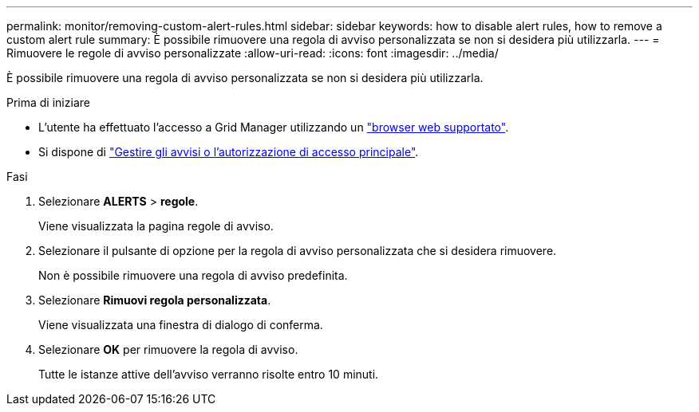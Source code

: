 ---
permalink: monitor/removing-custom-alert-rules.html 
sidebar: sidebar 
keywords: how to disable alert rules, how to remove a custom alert rule 
summary: È possibile rimuovere una regola di avviso personalizzata se non si desidera più utilizzarla. 
---
= Rimuovere le regole di avviso personalizzate
:allow-uri-read: 
:icons: font
:imagesdir: ../media/


[role="lead"]
È possibile rimuovere una regola di avviso personalizzata se non si desidera più utilizzarla.

.Prima di iniziare
* L'utente ha effettuato l'accesso a Grid Manager utilizzando un link:../admin/web-browser-requirements.html["browser web supportato"].
* Si dispone di link:../admin/admin-group-permissions.html["Gestire gli avvisi o l'autorizzazione di accesso principale"].


.Fasi
. Selezionare *ALERTS* > *regole*.
+
Viene visualizzata la pagina regole di avviso.

. Selezionare il pulsante di opzione per la regola di avviso personalizzata che si desidera rimuovere.
+
Non è possibile rimuovere una regola di avviso predefinita.

. Selezionare *Rimuovi regola personalizzata*.
+
Viene visualizzata una finestra di dialogo di conferma.

. Selezionare *OK* per rimuovere la regola di avviso.
+
Tutte le istanze attive dell'avviso verranno risolte entro 10 minuti.


